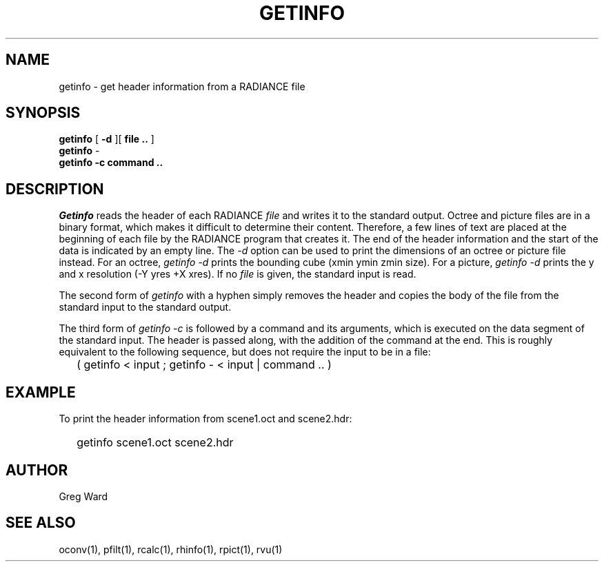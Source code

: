 .\" RCSid "$Id: getinfo.1,v 1.6 2014/07/28 17:25:03 greg Exp $"
.TH GETINFO 1 1/15/99 RADIANCE
.SH NAME
getinfo - get header information from a RADIANCE file
.SH SYNOPSIS
.B getinfo
[
.B -d
][
.B "file .."
]
.br
.B getinfo
-
.br
.B getinfo
.B -c
.B "command .."
.SH DESCRIPTION
.I Getinfo
reads the header of each RADIANCE
.I file
and writes it to the standard output.
Octree and picture files are in a binary format, which makes
it difficult to determine their content.
Therefore, a few lines of text are placed at the beginning
of each file by the RADIANCE program that creates it.
The end of the header information and the start of the
data is indicated by an empty line.
The
.I \-d
option can be used to print the dimensions of an octree or
picture file instead.
For an octree,
.I "getinfo \-d"
prints the bounding cube (xmin ymin zmin size).
For a picture,
.I "getinfo \-d"
prints the y and x resolution (\-Y yres +X xres).
If no
.I file
is given, the standard input is read.
.PP
The second form of
.I getinfo
with a hyphen simply removes the header
and copies the body of the file from the standard
input to the standard output.
.PP
The third form of
.I "getinfo \-c"
is followed by a command and its arguments, which is executed
on the data segment of the standard input.
The header is passed along, with the addition of the command
at the end.
This is roughly equivalent to the following sequence, but does not
require the input to be in a file:
.IP "" .2i
( getinfo < input ; getinfo - < input | command .. )
.SH EXAMPLE
To print the header information from scene1.oct and scene2.hdr:
.IP "" .2i
getinfo scene1.oct scene2.hdr
.SH AUTHOR
Greg Ward
.SH "SEE ALSO"
oconv(1), pfilt(1), rcalc(1), rhinfo(1), rpict(1), rvu(1)
